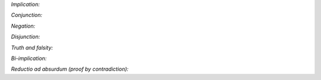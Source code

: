 
*Implication:*

.. raw:: html

   <img src="_static/natural_deduction_for_propositional_logic.8.png">

.. raw:: latex

   \begin{quote}
   \AXM{}
   \RLM{1}
   \UIM{A}
   \noLine
   \UIM{\vdots}
   \noLine
   \UIM{B}
   \RLM{1 \;\; \mathord{\to}\mathrm{I}}
   \UIM{A \to B}
   \DP
   \quad\quad
   \AXM{A \to B}
   \AXM{A}
   \RLM{\mathord{\to}\mathrm{E}}
   \BIM{B}
   \DP
   \end{quote}

*Conjunction:*

.. raw:: html

   <img src="_static/natural_deduction_for_propositional_logic.9.png">

.. raw:: latex

   \begin{quote}
   \AXM{A}
   \AXM{B}
   \RLM{\mathord{\wedge}\mathrm{I}}
   \BIM{A \wedge B}
   \DP
   \quad\quad
   \AXM{A \wedge B}
   \RLM{\mathord{\wedge}\mathrm{E_l}}
   \UIM{A}
   \DP
   \quad\quad
   \AXM{A \wedge B}
   \RLM{\mathord{\wedge}\mathrm{E_r}}
   \UIM{B}
   \DP
   \end{quote}

*Negation:*

.. raw:: html

   <img src="_static/natural_deduction_for_propositional_logic.10.png">

.. raw:: latex

   \begin{quote}
   \AXM{}
   \RLM{1}
   \UIM{A}
   \noLine
   \UIM{\vdots}
   \noLine
   \UIM{\bot}
   \RLM{1 \;\; \neg \mathrm{I}}
   \UIM{\neg A}
   \DP
   \quad\quad
   \AXM{\neg A}
   \AXM{A}
   \RLM{\neg \mathrm{E}}
   \BIM{\bot}
   \DP
   \end{quote}

*Disjunction:*

.. raw:: html

   <img src="_static/natural_deduction_for_propositional_logic.11.png">

.. raw:: latex

   \begin{quote}
   \AXM{A}
   \RLM{\mathord{\vee}\mathrm{I_l}}
   \UIM{A \vee B}
   \DP
   \quad\quad
   \AXM{B}
   \RLM{\mathord{\vee}\mathrm{I_r}}
   \UIM{A \vee B}
   \DP
   \quad\quad
   \AXM{A \vee B}
   \AXM{}
   \RLM{1}
   \UIM{A}
   \noLine
   \UIM{\vdots}
   \noLine
   \UIM{C}
   \AXM{}
   \RLM{1}
   \UIM{B}
   \noLine
   \UIM{\vdots}
   \noLine
   \UIM{C}
   \RLM{1 \;\; \mathord{\vee}\mathrm{E}}
   \TIM{C}
   \DP
   \end{quote}

*Truth and falsity:*

.. raw:: html

   <img src="_static/natural_deduction_for_propositional_logic.12.png">

.. raw:: latex

   \begin{quote}
   \AXM{\bot}
   \RLM{\bot \mathrm{E}}
   \UIM{A}
   \DP
   \quad\quad
   \AXM{}
   \RLM{\top \mathrm{I}}
   \UIM{\top}
   \DP
   \end{quote}

*Bi-implication:*

.. raw:: html

   <img src="_static/natural_deduction_for_propositional_logic.13.png">

.. raw:: latex

   \begin{quote}
   \AXM{}
   \RLM{1}
   \UIM{A}
   \noLine
   \UIM{\vdots}
   \noLine
   \UIM{B}
   \AXM{}
   \RLM{1}
   \UIM{B}
   \noLine
   \UIM{\vdots}
   \noLine
   \UIM{A}
   \RLM{1 \;\; \mathord{\leftrightarrow}\mathrm{I}}
   \BIM{A \leftrightarrow B}
   \DP
   \AXM{A \leftrightarrow B}
   \AXM{A}
   \RLM{\mathord{\leftrightarrow}\mathrm{E}_l}
   \BIM{B}
   \DP
   \quad\quad
   \AXM{A \leftrightarrow B}
   \AXM{B}
   \RLM{\mathord{\leftrightarrow}\mathrm{E}_r}
   \BIM{A}
   \DP
   \end{quote}

*Reductio ad absurdum (proof by contradiction):*

.. raw:: html

   <img src="_static/natural_deduction_for_propositional_logic.14.png">

.. raw:: latex

   \begin{quote}
   \AXM{}
   \RLM{1}
   \UIM{\neg A}
   \noLine
   \UIM{\vdots}
   \noLine
   \UIM{\bot}
   \RLM{1 \;\; \mathrm{RAA}}
   \UIM{A}
   \DP
   \end{quote}
